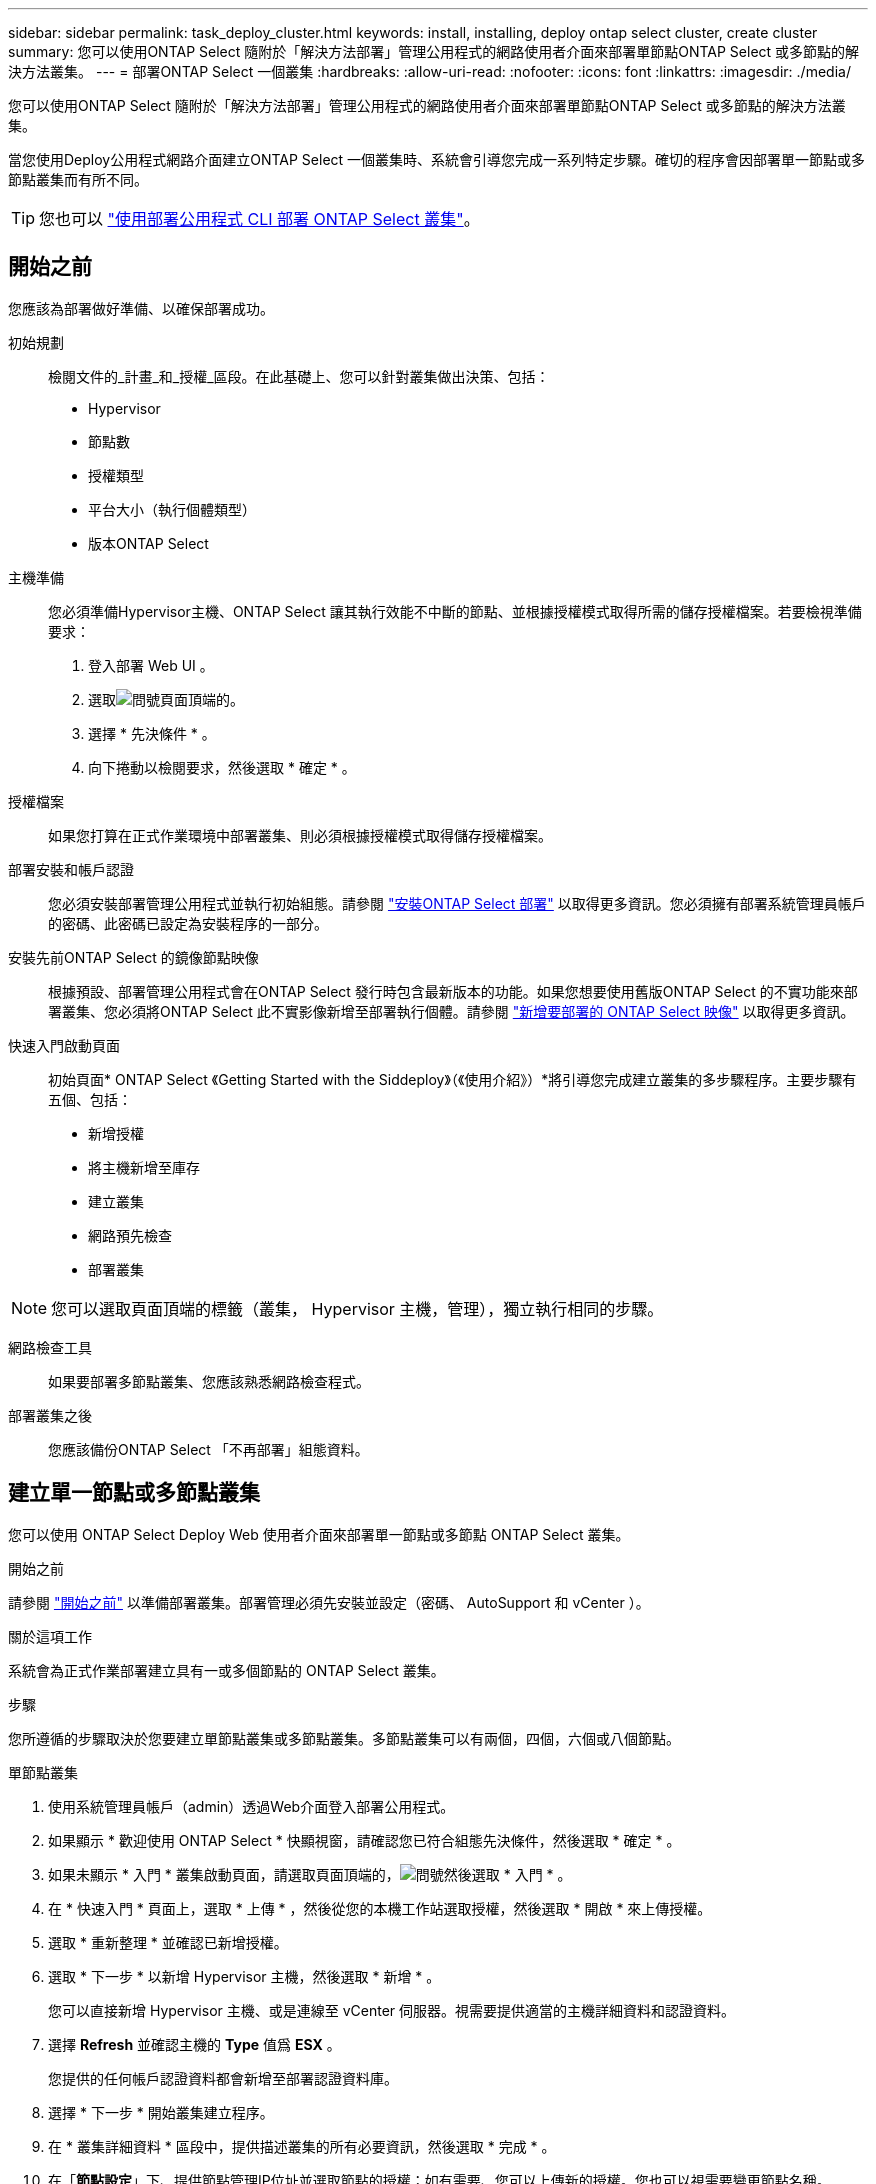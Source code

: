 ---
sidebar: sidebar 
permalink: task_deploy_cluster.html 
keywords: install, installing, deploy ontap select cluster, create cluster 
summary: 您可以使用ONTAP Select 隨附於「解決方法部署」管理公用程式的網路使用者介面來部署單節點ONTAP Select 或多節點的解決方法叢集。 
---
= 部署ONTAP Select 一個叢集
:hardbreaks:
:allow-uri-read: 
:nofooter: 
:icons: font
:linkattrs: 
:imagesdir: ./media/


[role="lead"]
您可以使用ONTAP Select 隨附於「解決方法部署」管理公用程式的網路使用者介面來部署單節點ONTAP Select 或多節點的解決方法叢集。

當您使用Deploy公用程式網路介面建立ONTAP Select 一個叢集時、系統會引導您完成一系列特定步驟。確切的程序會因部署單一節點或多節點叢集而有所不同。


TIP: 您也可以 link:https://docs.netapp.com/us-en/ontap-select/task_cli_deploy_cluster.html["使用部署公用程式 CLI 部署 ONTAP Select 叢集"]。



== 開始之前

您應該為部署做好準備、以確保部署成功。

初始規劃:: 檢閱文件的_計畫_和_授權_區段。在此基礎上、您可以針對叢集做出決策、包括：
+
--
* Hypervisor
* 節點數
* 授權類型
* 平台大小（執行個體類型）
* 版本ONTAP Select


--
主機準備:: 您必須準備Hypervisor主機、ONTAP Select 讓其執行效能不中斷的節點、並根據授權模式取得所需的儲存授權檔案。若要檢視準備要求：
+
--
. 登入部署 Web UI 。
. 選取image:icon_question_mark.gif["問號"]頁面頂端的。
. 選擇 * 先決條件 * 。
. 向下捲動以檢閱要求，然後選取 * 確定 * 。


--
授權檔案:: 如果您打算在正式作業環境中部署叢集、則必須根據授權模式取得儲存授權檔案。
部署安裝和帳戶認證:: 您必須安裝部署管理公用程式並執行初始組態。請參閱 link:task_install_deploy.html["安裝ONTAP Select 部署"] 以取得更多資訊。您必須擁有部署系統管理員帳戶的密碼、此密碼已設定為安裝程序的一部分。
安裝先前ONTAP Select 的鏡像節點映像:: 根據預設、部署管理公用程式會在ONTAP Select 發行時包含最新版本的功能。如果您想要使用舊版ONTAP Select 的不實功能來部署叢集、您必須將ONTAP Select 此不實影像新增至部署執行個體。請參閱 link:task_cli_deploy_image_add.html["新增要部署的 ONTAP Select 映像"] 以取得更多資訊。
快速入門啟動頁面:: 初始頁面* ONTAP Select 《Getting Started with the Siddeploy》（《使用介紹》）*將引導您完成建立叢集的多步驟程序。主要步驟有五個、包括：
+
--
* 新增授權
* 將主機新增至庫存
* 建立叢集
* 網路預先檢查
* 部署叢集


--



NOTE: 您可以選取頁面頂端的標籤（叢集， Hypervisor 主機，管理），獨立執行相同的步驟。

網路檢查工具:: 如果要部署多節點叢集、您應該熟悉網路檢查程式。
部署叢集之後:: 您應該備份ONTAP Select 「不再部署」組態資料。




== 建立單一節點或多節點叢集

您可以使用 ONTAP Select Deploy Web 使用者介面來部署單一節點或多節點 ONTAP Select 叢集。

.開始之前
請參閱 link:task_deploy_cluster.html#before-you-begin["開始之前"] 以準備部署叢集。部署管理必須先安裝並設定（密碼、 AutoSupport 和 vCenter ）。

.關於這項工作
系統會為正式作業部署建立具有一或多個節點的 ONTAP Select 叢集。

.步驟
您所遵循的步驟取決於您要建立單節點叢集或多節點叢集。多節點叢集可以有兩個，四個，六個或八個節點。

[role="tabbed-block"]
====
.單節點叢集
--
. 使用系統管理員帳戶（admin）透過Web介面登入部署公用程式。
. 如果顯示 * 歡迎使用 ONTAP Select * 快顯視窗，請確認您已符合組態先決條件，然後選取 * 確定 * 。
. 如果未顯示 * 入門 * 叢集啟動頁面，請選取頁面頂端的，image:icon_question_mark.gif["問號"]然後選取 * 入門 * 。
. 在 * 快速入門 * 頁面上，選取 * 上傳 * ，然後從您的本機工作站選取授權，然後選取 * 開啟 * 來上傳授權。
. 選取 * 重新整理 * 並確認已新增授權。
. 選取 * 下一步 * 以新增 Hypervisor 主機，然後選取 * 新增 * 。
+
您可以直接新增 Hypervisor 主機、或是連線至 vCenter 伺服器。視需要提供適當的主機詳細資料和認證資料。

. 選擇 *Refresh* 並確認主機的 *Type* 值爲 *ESX* 。
+
您提供的任何帳戶認證資料都會新增至部署認證資料庫。

. 選擇 * 下一步 * 開始叢集建立程序。
. 在 * 叢集詳細資料 * 區段中，提供描述叢集的所有必要資訊，然後選取 * 完成 * 。
. 在「*節點設定*」下、提供節點管理IP位址並選取節點的授權；如有需要、您可以上傳新的授權。您也可以視需要變更節點名稱。
. 提供* Hypervisor *和*網路*組態。
+
有三種節點組態可定義虛擬機器大小和可用的功能集。這些執行個體類型分別受購買授權的標準、優質和優質XL產品支援。您為節點選取的授權必須符合或超過執行個體類型。

+
選取Hypervisor主機、以及管理和資料網路。

. 提供 * 儲存 * 組態並選取 * 完成 * 。
+
您可以根據平台授權層級和主機組態來選取磁碟機。

. 檢閱並確認叢集的組態。
+
您可以在適用的區段中選取來變更組態image:icon_pencil.gif["編輯"]。

. 選擇 * 下一步 * 並提供 ONTAP 管理員密碼。
. 選取 * 建立叢集 * 以開始叢集建立程序，然後在快顯視窗中選取 * 確定 * 。
+
建立叢集可能需要30分鐘的時間。

. 監控多步驟叢集建立程序、確認叢集已成功建立。
+
頁面會定期自動重新整理。



--
.多節點叢集
--
. 使用系統管理員帳戶（admin）透過Web介面登入部署公用程式。
. 如果顯示 * 歡迎使用 ONTAP Select * 快顯視窗，請確認您已符合組態先決條件，然後選取 * 確定 * 。
. 如果未顯示 * 入門 * 叢集啟動頁面，請選取頁面頂端的，image:icon_question_mark.gif["問號"]然後選取 * 入門 * 。
. 在 * 快速入門 * 頁面上，選取 * 上傳 * ，然後從您的本機工作站選取授權，然後選取 * 開啟 * 來上傳授權。重複以新增其他授權。
. 選取 * 重新整理 * 並確認已新增授權。
. 選取 * 下一步 * 以新增所有 Hypervisor 主機，然後選取 * 新增 * 。
+
您可以直接新增 Hypervisor 主機、或是連線至 vCenter 伺服器。視需要提供適當的主機詳細資料和認證資料。

. 選擇 *Refresh* 並確認主機的 *Type* 值爲 *ESX* 。
+
您提供的任何帳戶認證資料都會新增至部署認證資料庫。

. 選擇 * 下一步 * 開始叢集建立程序。
. 在 * 叢集詳細資料 * 區段中，選取所需的 * 叢集大小 * ，提供描述叢集的所有必要資訊，然後選取 * 完成 * 。
. 在 * 節點設定 * 下、提供節點管理 IP 位址、並選取每個節點的授權；您可以視需要上傳新授權。您也可以視需要變更節點名稱。
. 提供* Hypervisor *和*網路*組態。
+
有三種節點組態可定義虛擬機器大小和可用的功能集。這些執行個體類型分別受購買授權的標準、優質和優質XL產品支援。您為節點選取的授權必須符合或超過執行個體類型。

+
選取 Hypervisor 主機、以及管理、資料和內部網路。

. 提供 * 儲存 * 組態並選取 * 完成 * 。
+
您可以根據平台授權層級和主機組態來選取磁碟機。

. 檢閱並確認叢集的組態。
+
您可以在適用的區段中選取來變更組態image:icon_pencil.gif["編輯"]。

. 選擇 * 下一步 * ，然後選取 * 執行 * 來執行網路預先檢查。這會驗證為 ONTAP 叢集流量選取的內部網路運作正常。
. 選擇 * 下一步 * 並提供 ONTAP 管理員密碼。
. 選取 * 建立叢集 * 以開始叢集建立程序，然後在快顯視窗中選取 * 確定 * 。
+
建立叢集可能需要 45 分鐘的時間。

. 監控多步驟叢集建立程序、以確認叢集已成功建立。
+
頁面會定期自動重新整理。



--
====
.完成後
您應該確認已設定 ONTAP Select AutoSupport 功能、然後備份 ONTAP Select 部署組態資料。

[TIP]
====
如果叢集建立作業已啟動但無法完成、您定義的 ONTAP 管理密碼可能不會套用。如果發生這種情況、您可以使用下列 CLI 命令來判斷 ONTAP Select 叢集的暫存管理密碼：

[listing]
----
(ONTAPdeploy) !/opt/netapp/tools/get_cluster_temp_credentials --cluster-name my_cluster
----
====